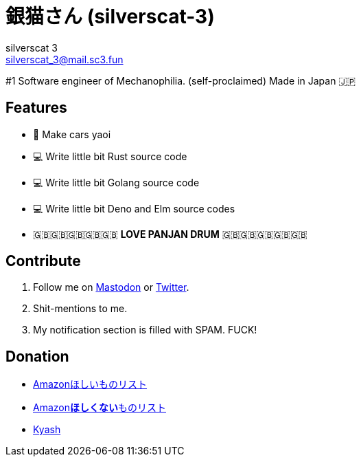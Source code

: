 = 銀猫さん (silverscat-3)
silverscat_3 <silverscat_3@mail.sc3.fun>

#1 Software engineer of Mechanophilia. (self-proclaimed) Made in Japan 🇯🇵

== Features

- 🚗 Make cars yaoi
- 💻 Write little bit Rust source code
- 💻 Write little bit Golang source code
- 💻 Write little bit Deno and Elm source codes
- 🇬🇧🇬🇧🇬🇧🇬🇧🇬🇧 **LOVE PANJAN DRUM** 🇬🇧🇬🇧🇬🇧🇬🇧🇬🇧

== Contribute

1. Follow me on link:https://fedibird.com/@silverscat_3[Mastodon] or link:https://twitter.com/intent/user?user_id=1078658958502416385[Twitter].
2. Shit-mentions to me.
3. My notification section is filled with SPAM. FUCK!

== Donation

- link:https://www.amazon.co.jp/hz/wishlist/ls/LS0MKOE0EQZ0[Amazonほしいものリスト]
- link:https://www.amazon.co.jp/hz/wishlist/ls/1NWICTGF3IAK9[Amazon**ほしくない**ものリスト]
- link:.content/kyash.jpg[Kyash]

